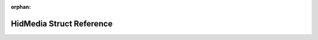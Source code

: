 .. meta::751244a4838887ad7f1cf7a15ed326216e2f44ec5ec96b709254ba16b7245966614602966a7a4424f8fed0009a62a1ad539e3af62466ad91a3e9d9e429d35df5

:orphan:

.. title:: Flipper Zero Firmware: HidMedia Struct Reference

HidMedia Struct Reference
=========================

.. container:: doxygen-content

   
   .. raw:: html
     :file: struct_hid_media.html
